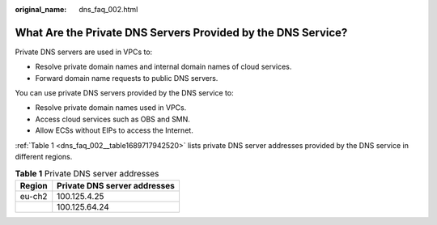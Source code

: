 :original_name: dns_faq_002.html

.. _dns_faq_002:

What Are the Private DNS Servers Provided by the DNS Service?
=============================================================

Private DNS servers are used in VPCs to:

-  Resolve private domain names and internal domain names of cloud services.
-  Forward domain name requests to public DNS servers.

You can use private DNS servers provided by the DNS service to:

-  Resolve private domain names used in VPCs.
-  Access cloud services such as OBS and SMN.
-  Allow ECSs without EIPs to access the Internet.

:ref:`Table 1 <dns_faq_002__table1689717942520>` lists private DNS server addresses provided by the DNS service in different regions.

.. _dns_faq_002__table1689717942520:

.. table:: **Table 1** Private DNS server addresses

   ====== ============================
   Region Private DNS server addresses
   ====== ============================
   eu-ch2 100.125.4.25
   \      100.125.64.24
   ====== ============================
